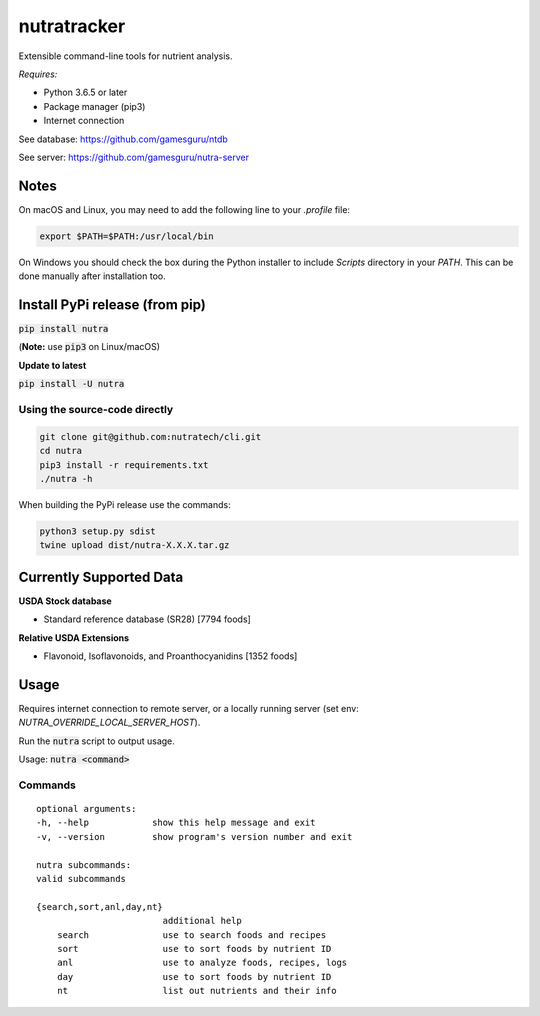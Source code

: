 **************
 nutratracker
**************

.. image:: https://api.travis-ci.com/nutratech/cli.svg?branch=master
    :target: https://travis-ci.com/nutratech/cli
.. image:: https://pepy.tech/badge/nutra/month
    :target: https://pepy.tech/project/nutra
.. image:: https://img.shields.io/pypi/pyversions/nutra.svg
    :target: https://pypi.org/project/nutra

Extensible command-line tools for nutrient analysis.

*Requires:*

- Python 3.6.5 or later
- Package manager (pip3)
- Internet connection


See database: https://github.com/gamesguru/ntdb

See server:   https://github.com/gamesguru/nutra-server

Notes
=====

On macOS and Linux, you may need to add the following line to
your `.profile` file:

.. code-block:: bash

    export $PATH=$PATH:/usr/local/bin

On Windows you should check the box during the Python installer
to include `Scripts` directory in your `PATH`.  This can be done
manually after installation too.

Install PyPi release (from pip)
===============================
:code:`pip install nutra`

(**Note:** use :code:`pip3` on Linux/macOS)

**Update to latest**

:code:`pip install -U nutra`

Using the source-code directly
##############################
.. code-block:: bash

    git clone git@github.com:nutratech/cli.git
    cd nutra    
    pip3 install -r requirements.txt
    ./nutra -h

When building the PyPi release use the commands:

.. code-block:: bash

    python3 setup.py sdist
    twine upload dist/nutra-X.X.X.tar.gz

Currently Supported Data
========================

**USDA Stock database**

- Standard reference database (SR28)  [7794 foods]


**Relative USDA Extensions**

- Flavonoid, Isoflavonoids, and Proanthocyanidins  [1352 foods]

Usage
=====

Requires internet connection to remote server, or a locally running server (set env: `NUTRA_OVERRIDE_LOCAL_SERVER_HOST`).

Run the :code:`nutra` script to output usage.

Usage: :code:`nutra <command>`


Commands
########

::

    optional arguments:
    -h, --help            show this help message and exit
    -v, --version         show program's version number and exit

    nutra subcommands:
    valid subcommands

    {search,sort,anl,day,nt}
                            additional help
        search              use to search foods and recipes
        sort                use to sort foods by nutrient ID
        anl                 use to analyze foods, recipes, logs
        day                 use to sort foods by nutrient ID
        nt                  list out nutrients and their info
